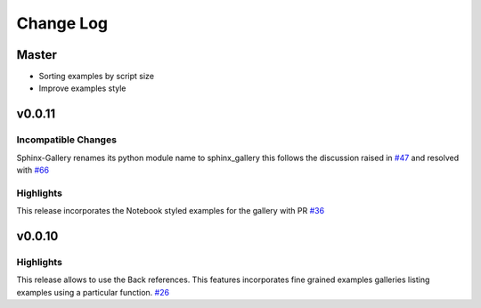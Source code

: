 Change Log
==========

Master
------

* Sorting examples by script size
* Improve examples style

v0.0.11
-------

Incompatible Changes
''''''''''''''''''''

Sphinx-Gallery renames its python module name to sphinx\_gallery this
follows the discussion raised in `#47
<https://github.com/sphinx-gallery/sphinx-gallery/issues/47>`_ and
resolved with `#66
<https://github.com/sphinx-gallery/sphinx-gallery/pull/66>`_

Highlights
''''''''''

This release incorporates the Notebook styled examples for the gallery
with PR `#36
<https://github.com/sphinx-gallery/sphinx-gallery/pull/36>`_


v0.0.10
-------

Highlights
''''''''''

This release allows to use the Back references. This features
incorporates fine grained examples galleries listing examples using a
particular function. `#26
<https://github.com/sphinx-gallery/sphinx-gallery/pull/26>`_

